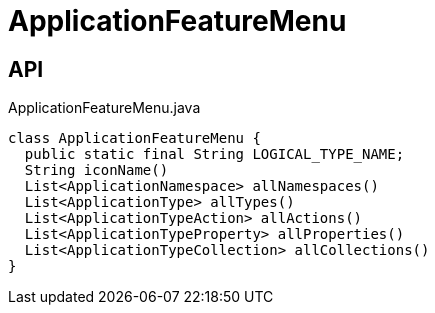 = ApplicationFeatureMenu
:Notice: Licensed to the Apache Software Foundation (ASF) under one or more contributor license agreements. See the NOTICE file distributed with this work for additional information regarding copyright ownership. The ASF licenses this file to you under the Apache License, Version 2.0 (the "License"); you may not use this file except in compliance with the License. You may obtain a copy of the License at. http://www.apache.org/licenses/LICENSE-2.0 . Unless required by applicable law or agreed to in writing, software distributed under the License is distributed on an "AS IS" BASIS, WITHOUT WARRANTIES OR  CONDITIONS OF ANY KIND, either express or implied. See the License for the specific language governing permissions and limitations under the License.

== API

[source,java]
.ApplicationFeatureMenu.java
----
class ApplicationFeatureMenu {
  public static final String LOGICAL_TYPE_NAME;
  String iconName()
  List<ApplicationNamespace> allNamespaces()
  List<ApplicationType> allTypes()
  List<ApplicationTypeAction> allActions()
  List<ApplicationTypeProperty> allProperties()
  List<ApplicationTypeCollection> allCollections()
}
----

